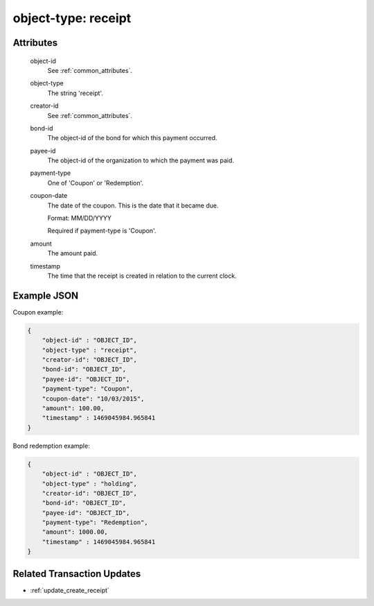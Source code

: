 ..
   Copyright 2017 Intel Corporation

   Licensed under the Apache License, Version 2.0 (the "License");
   you may not use this file except in compliance with the License.
   You may obtain a copy of the License at

       http://www.apache.org/licenses/LICENSE-2.0

   Unless required by applicable law or agreed to in writing, software
   distributed under the License is distributed on an "AS IS" BASIS,
   WITHOUT WARRANTIES OR CONDITIONS OF ANY KIND, either express or implied.
   See the License for the specific language governing permissions and
   limitations under the License.

.. _object_type_receipt:

object-type: receipt
====================

Attributes
----------

  object-id
    See :ref:`common_attributes`.

  object-type
    The string 'receipt'.

  creator-id
    See :ref:`common_attributes`.

  bond-id
    The object-id of the bond for which this payment occurred.

  payee-id
    The object-id of the organization to which the payment was paid.

  payment-type
    One of 'Coupon' or 'Redemption'.

  coupon-date
    The date of the coupon.  This is the date that it became due.

    Format: MM/DD/YYYY

    Required if payment-type is 'Coupon'.

  amount
    The amount paid.

  timestamp
    The time that the receipt is created in relation to the current clock.

Example JSON
------------

Coupon example:

.. code-block:: json

   {
       "object-id" : "OBJECT_ID",
       "object-type" : "receipt",
       "creator-id": "OBJECT_ID",
       "bond-id": "OBJECT_ID",
       "payee-id": "OBJECT_ID",
       "payment-type": "Coupon",
       "coupon-date": "10/03/2015",
       "amount": 100.00,
       "timestamp" : 1469045984.965841
   }

Bond redemption example:

.. code-block:: json

   {
       "object-id" : "OBJECT_ID",
       "object-type" : "holding",
       "creator-id": "OBJECT_ID",
       "bond-id": "OBJECT_ID",
       "payee-id": "OBJECT_ID",
       "payment-type": "Redemption",
       "amount": 1000.00,
       "timestamp" : 1469045984.965841
   }

Related Transaction Updates
---------------------------

- :ref:`update_create_receipt`
